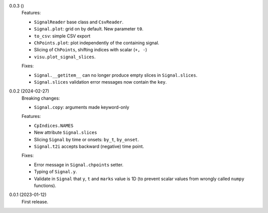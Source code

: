 0.0.3 ()
    Features:

    * ``SignalReader`` base class and ``CsvReader``.
    * ``Signal.plot``: grid on by default. New parameter ``t0``.
    * ``to_csv``: simple CSV export
    * ``ChPoints.plot``: plot independently of the containing signal.
    * Slicing of ``ChPoints``, shifting indices with scalar (``+, -``)
    * ``visu.plot_signal_slices``.

    Fixes:

    * ``Signal.__getitem__`` can no longer produce empty slices in ``Signal.slices``.
    * ``Signal.slices`` validation error messages now contain the ``key``.

0.0.2 (2024-02-27)
    Breaking changes:

    * ``Signal.copy``: arguments made keyword-only

    Features:

    * ``CpIndices.NAMES``
    * New attribute ``Signal.slices``
    * Slicing ``Signal`` by time or onsets: ``by_t``, ``by_onset``.
    * ``Signal.t2i`` accepts backward (negative) time point.

    Fixes:

    * Error message in ``Signal.chpoints`` setter.
    * Typing of ``Signal.y``.
    * Validate in ``Signal`` that ``y``, ``t`` and ``marks`` value is 1D
      (to prevent scalar values from wrongly called ``numpy`` functions).

0.0.1 (2023-01-12)
    First release.
